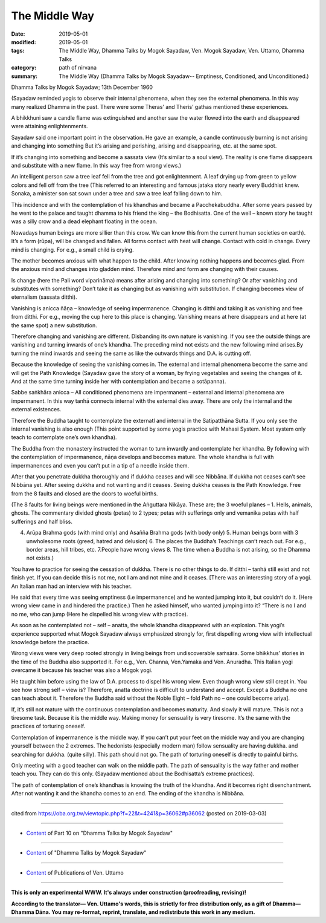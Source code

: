 ==========================================
The Middle Way
==========================================

:date: 2019-05-01
:modified: 2019-05-01
:tags: The Middle Way, Dhamma Talks by Mogok Sayadaw, Ven. Mogok Sayadaw, Ven. Uttamo, Dhamma Talks
:category: path of nirvana
:summary: The Middle Way (Dhamma Talks by Mogok Sayadaw-- Emptiness, Conditioned, and Unconditioned.)

Dhamma Talks by Mogok Sayadaw; 13th December 1960

(Sayadaw reminded yogis to observe their internal phenomena, when they see the external phenomena. In this way many realized Dhamma in the past. There were some Theras’ and Theris’ gathas mentioned these experiences. 

A bhikkhuni saw a candle flame was extinguished and another saw the water flowed into the earth and disappeared were attaining enlightenments. 

Sayadaw said one important point in the observation. He gave an example, a candle continuously burning is not arising and changing into something But it’s arising and perishing, arising and disappearing, etc. at the same spot. 

If it’s changing into something and become a sassata view (It’s similar to a soul view). The reality is one flame disappears and substitute with a new flame. In this way free from wrong views.)

An intelligent person saw a tree leaf fell from the tree and got enlightenment. A leaf drying up from green to yellow colors and fell off from the tree (This referred to an interesting and famous jataka story nearly every Buddhist knew. Sonaka, a minister son sat sown under a tree and saw a tree leaf falling down to him. 

This incidence and with the contemplation of his khandhas and became a Pacchekabuddha. After some years passed by he went to the palace and taught dhamma to his friend the king – the Bodhisatta. One of the well – known story he taught was a silly crow and a dead elephant floating in the ocean. 

Nowadays human beings are more sillier than this crow. We can know this from the current human societies on earth). It’s a form (rūpa), will be changed and fallen. All forms contact with heat will change. Contact with cold in change. Every mind is changing. For e.g., a small child is crying. 

The mother becomes anxious with what happen to the child. After knowing nothing happens and becomes glad. From the anxious mind and changes into gladden mind. Therefore mind and form are changing with their causes.

Is change (here the Pali word viparināma) means after arising and changing into something? Or after vanishing and substitutes with something? Don’t take it as changing but as vanishing with substitution. If changing becomes view of eternalism (sassata ditthi). 

Vanishing is anicca ñāṇa – knowledge of seeing impermanence. Changing is ditthi and taking it as vanishing and free from ditthi. For e.g., moving the cup here to this place is changing. Vanishing means at here disappears and at here (at the same spot) a new substitution.

Therefore changing and vanishing are different. Disbanding its own nature is vanishing. If you see the outside things are vanishing and turning inwards of one’s khandha. The preceding mind not exists and the new following mind arises.By turning the mind inwards and seeing the same as like the outwards things and D.A. is cutting off. 

Because the knowledge of seeing the vanishing comes in. The external and internal phenomena become the same and will get the Path Knowledge (Sayadaw gave the story of a woman, by frying vegetables and seeing the changes of it. And at the same time turning inside her with contemplation and became a sotāpanna). 

Sabbe saṅkhāra anicca –  All conditioned phenomena are impermanent –  external and internal phenomena are impermanent. In this way tanhā connects internal with the external dies away. There are only the internal and the external existences. 

Therefore the Buddha taught to contemplate the externatl and internal in the Satipatthāna Sutta. If you only see the internal vanishing is also enough (This point supported by some yogis practice with Mahasi System. Most system only teach to contemplate one’s own khandha).

The Buddha from the monastery instructed the woman to turn inwardly and contemplate her khandha. By following with the contemplation of impermanence, ñāṇa develops and becomes mature. The whole khandha is full with impermanences and even you can’t put in a tip of a needle inside them. 

After that you penetrate dukkha thoroughly and if dukkha ceases and will see Nibbāna. If dukkha not ceases can’t see Nibbāna yet. After seeing dukkha and not wanting and it ceases. Seeing dukkha ceases is the Path Knowledge. Free from the 8 faults and closed are the doors to woeful births. 

(The 8 faults for living beings were mentioned in the Aṅguttara Nikāya. These are; the 3 woeful planes – 1. Hells, animals, ghosts. The commentary divided ghosts (petas) to 2 types; petas with sufferings only and vemanika petas with half sufferings and half bliss. 

4. Arūpa Brahma gods (with mind only) and Asañña Brahma gods (with body only) 5. Human beings born with 3 unwholesome roots (greed, hatred and delusion) 6. The places the Buddha’s Teachings can’t reach out. For e.g., border areas, hill tribes, etc. 7.People have wrong views 8. The time when a Buddha is not arising, so the Dhamma not exists.)

You have to practice for seeing the cessation of dukkha. There is no other things to do. If ditthi – tanhā still exist and not finish yet. If you can decide this is not me, not I am and not mine and it ceases. [There was an interesting story of a yogi. An Italian man had an interview with his teacher. 

He said that every time was seeing emptiness (i.e impermanence) and he wanted jumping into it, but couldn’t do it. (Here wrong view came in and hindered the practice.) Then he asked himself, who wanted jumping into it? “There is no I and no me, who can jump (Here he dispelled his wrong view with practice).

As soon as he contemplated not – self – anatta, the whole khandha disappeared with an explosion. This yogi’s experience supported what Mogok Sayadaw always emphasized strongly for, first dispelling wrong view with intellectual knowledge before the practice. 

Wrong views were very deep rooted strongly in living beings from undiscoverable saṁsāra. Some bhikkhus’ stories in the time of the Buddha also supported it. For e.g., Ven. Channa, Ven.Yamaka and Ven. Anuradha. This Italian yogi overcame it because his teacher was also a Mogok yogi.

He taught him before using the law of D.A. process to dispel his wrong view. Even though wrong view still crept in. You see how strong self – view is? Therefore, anatta doctrine is difficult to understand and accept. Except a Buddha no one can teach about it. Therefore the Buddha said without the Noble Eight – fold Path no – one could become ariya].

If, it’s still not mature with the continuous contemplation and becomes maturity. And slowly it will mature. This is not a tiresome task. Because it is the middle way. Making money for sensuality is very tiresome. It’s the same with the practices of torturing oneself. 

Contemplation of impermanence is the middle way. If you can’t put your feet on the middle way and you are changing yourself between the 2 extremes. The hedonists (especially modern man) follow sensuality are having dukkha. and searching for dukkha. (quite silly). This path should not go. The path of torturing oneself is directly to painful births. 

Only meeting with a good teacher can walk on the middle path. The path of sensuality is the way father and mother teach you. They can do this only. (Sayadaw mentioned about the Bodhisatta’s extreme practices). 

The path of contemplation of one’s khandhas is knowing the truth of the khandha. And it becomes right disenchantment. After not wanting it and the khandha comes to an end. The ending of the khandha is Nibbāna.

------

cited from https://oba.org.tw/viewtopic.php?f=22&t=4241&p=36062#p36062 (posted on 2019-03-03)

------

- `Content <{filename}pt10-content-of-part10%zh.rst>`__ of Part 10 on "Dhamma Talks by Mogok Sayadaw"

------

- `Content <{filename}content-of-dhamma-talks-by-mogok-sayadaw%zh.rst>`__ of "Dhamma Talks by Mogok Sayadaw"

------

- `Content <{filename}../publication-of-ven-uttamo%zh.rst>`__ of Publications of Ven. Uttamo

------

**This is only an experimental WWW. It's always under construction (proofreading, revising)!**

**According to the translator— Ven. Uttamo's words, this is strictly for free distribution only, as a gift of Dhamma—Dhamma Dāna. You may re-format, reprint, translate, and redistribute this work in any medium.**

..
  2019-04-29  create rst; post on 05-01